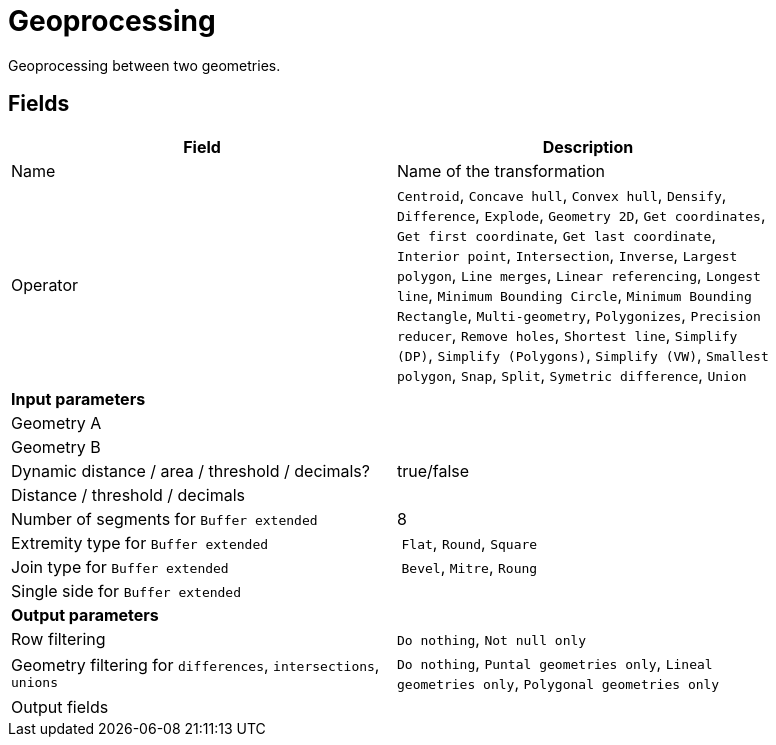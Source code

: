 # Geoprocessing
Geoprocessing between two geometries.

## Fields

[width="90%", options="header"]
|===
|Field | Description
|Name | Name of the transformation
|Operator |
`Centroid`, `Concave hull`, `Convex hull`, `Densify`, `Difference`, `Explode`, `Geometry 2D`, `Get coordinates`, `Get first coordinate`, `Get last coordinate`, `Interior point`, `Intersection`, `Inverse`, `Largest polygon`, `Line merges`, `Linear referencing`, `Longest line`, `Minimum Bounding Circle`, `Minimum Bounding Rectangle`, `Multi-geometry`, `Polygonizes`, `Precision reducer`, `Remove holes`, `Shortest line`, `Simplify (DP)`, `Simplify (Polygons)`, `Simplify (VW)`, `Smallest polygon`, `Snap`, `Split`, `Symetric difference`, `Union`
2+|**Input parameters**
|Geometry A |
|Geometry B |
|Dynamic distance / area / threshold / decimals? | true/false
|Distance / threshold / decimals |
|Number of segments for `Buffer extended` | 8
|Extremity type for `Buffer extended` | `Flat`, `Round`, `Square`
|Join type for `Buffer extended` | `Bevel`, `Mitre`, `Roung`
|Single side for `Buffer extended` |
2+|**Output parameters**
|Row filtering | `Do nothing`, `Not null only`
|Geometry filtering for `differences`, `intersections`, `unions` | `Do nothing`, `Puntal geometries only`, `Lineal geometries only`, `Polygonal geometries only`
|Output fields |
|===
